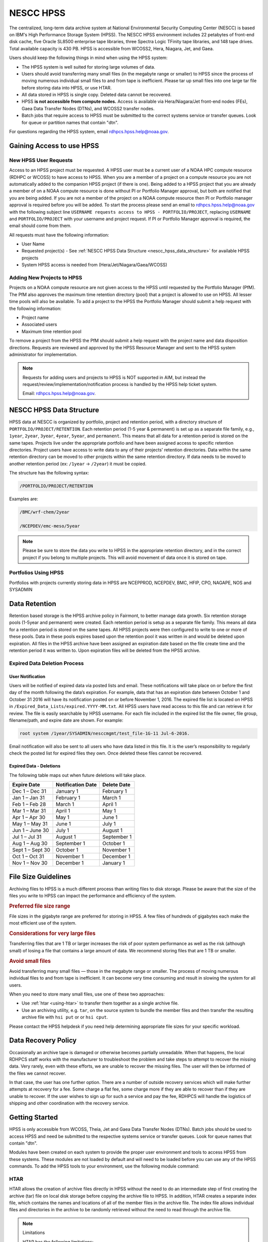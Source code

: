 .. _nescc_hpss:

**********
NESCC HPSS
**********

The centralized, long-term data archive system at National Environmental
Security Computing Center (NESCC) is based on IBM's High Performance Storage
System (HPSS). The NESCC HPSS environment includes 22 petabytes of front-end
disk cache, five Oracle SL8500 enterprise tape libraries, three Spectra Logic
TFinity tape libraries, and 148 tape drives. Total available capacity is 430
PB. HPSS is accessible from WCOSS2, Hera, Niagara, Jet, and Gaea.

Users should keep the following things in mind when using the HPSS system:

-  The HPSS system is well suited for storing large volumes of data.
-  Users should avoid transferring many small files (in the megabyte range or
   smaller) to HPSS since the process of moving numerous individual small files
   to and from tape is inefficient. Please tar up small files into one large
   tar file before storing data into HPSS, or use HTAR.
-  All data stored in HPSS is single copy. Deleted data cannot be recovered.
-  HPSS **is not accessible from compute nodes.** Access is available via
   Hera/Niagara/Jet front-end nodes (FEs), Gaea Data Transfer Nodes (DTNs),
   and WCOSS2 transfer nodes.
-  Batch jobs that require access to HPSS must be submitted to the
   correct systems service or transfer queues.  Look for queue or partition
   names that contain "dtn".

For questions regarding the HPSS system, email rdhpcs.hpss.help@noaa.gov.

.. _gaining_access_to_use_hpss:

Gaining Access to use HPSS
==========================

.. _new_hpss_user_requests:

New HPSS User Requests
----------------------

Access to an HPSS project must be requested.  A HPSS user must be a current
user of a NOAA HPC compute resource (RDHPC or WCOSS) to have access to HPSS.
When you are a member of a project on a compute resource you are not
automatically added to the companion HPSS project (if there is one). Being
added to a HPSS project that you are already a member of on a NOAA compute
resource is done without PI or Portfolio Manager approval, but both are
notified that you are being added. If you are not a member of the project on a
NOAA compute resource then PI or Portfolio manager approval is required before
you will be added. To start the process please send an email to
rdhpcs.hpss.help@noaa.gov with the following subject line ``USERNAME requests
access to HPSS - PORTFOLIO/PROJECT``, replacing ``USERNAME`` and
``PORTFOLIO/PROJECT`` with your username and project request. If PI or
Portfolio Manager approval is required, the email should come from them.

All requests must have the following information:

-  User Name
-  Requested project(s) - See :ref:`NESCC HPSS Data Structure
   <nescc_hpss_data_structure>` for available HPSS projects
-  System HPSS access is needed from (Hera/Jet/Niagara/Gaea/WCOSS)

.. _adding_new_projects_to_hpss:

Adding New Projects to HPSS
---------------------------

Projects on a NOAA compute resource are not given access to the HPSS until
requested by the Portfolio Manager (PfM). The PfM also approves the maximum
time retention directory (pool) that a project is allowed to use on HPSS. All
lesser time pools will also be available. To add a project to the HPSS the
Portfolio Manager should submit a help request with the following information:

- Project name
- Associated users
- Maximum time retention pool

To remove a project from the HPSS the PfM should submit a help request with the
project name and data disposition directions. Requests are reviewed and
approved by the HPSS Resource Manager and sent to the HPSS system administrator
for implementation.

.. note::

   Requests for adding users and projects to HPSS is NOT supported in AIM, but
   instead the request/review/implementation/notification process is handled by
   the HPSS help ticket system.

   Email: rdhpcs.hpss.help@noaa.gov.

.. _nescc_hpss_data_structure:

NESCC HPSS Data Structure
=========================

HPSS data at NESCC is organized by portfolio, project and retention period,
with a directory structure of ``PORTFOLIO/PROJECT/RETENTION``.  Each retention
period (1-5 year & permanent) is set up as a separate file family, e.g.,
``1year``, ``2year``, ``3year``, ``4year``, ``5year``, and ``permanent``.  This
means that all data for a retention period is stored on the same tapes.
Projects live under the appropriate portfolio and have been assigned access to
specific retention directories.  Project users have access to write data to any
of their projects' retention directories.  Data within the same retention
directory can be moved to other projects within the same retention directory.
If data needs to be moved to another retention period (ex: ``/1year`` ->
``/2year``) it must be copied.

The structure has the following syntax:

.. code::

   /PORTFOLIO/PROJECT/RETENTION

Examples are:

.. code::

   /BMC/wrf-chem/2year

   /NCEPDEV/emc-meso/5year

.. note::

   Please be sure to store the data you write to HPSS in the appropriate
   retention directory, and in the correct project if you belong to multiple
   projects. This will avoid movement of data once it is stored on tape.

Portfolios Using HPSS
---------------------

Portfolios with projects currently storing data in HPSS are NCEPPROD,
NCEPDEV, BMC, HFIP, CPO, NAGAPE, NOS and SYSADMIN

.. tab-set::

   .. tab-item:: NCEPDEV

      .. hlist::
         :columns: 6

         * emc-climate
         * emc-da
         * emc-ensemble
         * cpc-om
         * emc-hwrf
         * emc-land
         * emc-marine
         * emc-meso
         * emc-naqfc
         * emc-global
         * emc-nhc
         * emc-ocean
         * emc-ohdc
         * emc-swpc
         * mdl-dmo
         * emc-nems
         * mdl-obs
         * mdl-blend
         * mdl-stat
         * mdl-surge
         * re4cast
         * GEFSRR
         * nesdis-drt
         * nesdis-h-sandy
         * nesdis-jcsda
         * swpc-sair
         * mdl-ens
         * swpc-geospace
         * swpc-ipe
         * swpc-para
         * swpc-wdas
         * swpc-solar
         * swpc-wam
         * swpc-wamgip
         * swpc-wamipe
         * marineda
         * cpc-op
         * wpc-archive

   .. tab-item:: BMC

      .. hlist::
         :columns: 6

         * acb
         * aomip
         * ap-fc
         * arop
         * arso
         * calnexfc
         * cases
         * ccasm
         * ccp-mozart
         * ccwrf
         * cfsstrat
         * chem-var
         * chimera
         * ciaqex
         * climatt
         * cmod
         * co2
         * comgsi
         * csd-wca
         * csdchem
         * forms
         * det
         * dlaps
         * dtc
         * etlcm
         * fab
         * fd
         * fdr
         * fim
         * fire-wx
         * hmtb
         * frd
         * futextrm
         * gacs
         * gapp2005
         * gmtb
         * gomtrans
         * gsd-hpcs
         * gsienkf
         * gt-md
         * mef
         * hmtr
         * home
         * iset
         * isidora
         * isp-1
         * jetmgmt
         * lpdm
         * madis
         * mcwi
         * ome
         * naos-ruc
         * neaqs
         * nesccmgmt
         * nevs
         * news2
         * nim
         * nrelwind
         * odvars
         * old-projects
         * regclim
         * oplapb
         * ppef
         * profosse
         * qnh
         * qosap
         * rcc21
         * rcm1
         * rcm2
         * reanl
         * sepp
         * rem
         * ro-osse
         * rocosmic
         * rtrr
         * rtvs
         * rucdev
         * ruclidar
         * rucsref
         * ufs-phys
         * shout
         * sos
         * stela
         * stratus
         * strmtrck
         * taq
         * taq_reruns
         * tcmi

   .. tab-item:: HFIP

      .. hlist::
         :columns: 6

         * cloudda
         * emcda
         * gfsenkf
         * globpsd
         * dtc-hurr
         * gpshwrf
         * gsihyb
         * hfip-ahw
         * gnmip
         * hfip-gfdl
         * hfip-hda
         * hfip-fiu
         * hfip-psu
         * hfip-um
         * hfip-mef
         * hfip-wisc
         * hfip-wisc2
         * hfip-utah
         * hur-aoml
         * hur-laps
         * hfipprd
         * hur-uri
         * hwrf-vd
         * hur-osse
         * hybda
         * modelpsd
         * hwrfv3
         * renkf
         * sso
         * Old-Projects
         * umarwi
         * wrfsatda

   .. tab-item:: NAGAPE

      .. hlist::
         :columns: 6

         * aoml-osse
         * arl
         * ciaqex
         * cmaq-so4
         * enso
         * glrcm
         * hpc-wof1
         * mmap-emd
         * nep
         * ocean-osse
         * reef5
         * seaglider
         * stc

   .. tab-item:: CPO

      .. hlist::
         :columns: 6

         * cpo_ngrr_e

   .. tab-item:: NOS

      .. hlist::
         :columns: 6

         * coast
         * crs
         * nosofs

   .. tab-item:: SYSADMIN

      .. hlist::
         :columns: 6

         * cmod
         * jetmgmt
         * nesccmgmt

.. _nescc_hpss_data_retention:

Data Retention
==============

Retention based storage is the HPSS archive policy in Fairmont, to better
manage data growth. Six retention storage pools (1-5year and permanent) were
created. Each retention period is setup as a separate file family. This means
all data for a retention period is stored on the same tapes. All HPSS projects
were then configured to write to one or more of these pools. Data in these
pools expires based upon the retention pool it was written in and would be
deleted upon expiration. All files in the HPSS archive have been assigned an
expiration date based on the file create time and the retention period it was
written to. Upon expiration files will be deleted from the HPSS archive.

.. _expired_data_deletion_process:

Expired Data Deletion Process
-----------------------------

.. _user_notification:

User Notification
~~~~~~~~~~~~~~~~~

Users will be notified of expired data via posted lists and email. These
notifications will take place on or before the first day of the month following
the data’s expiration. For example, data that has an expiration date between
October 1 and October 31 2016 will have its notification posted on or before
November 1, 2016. The expired file list is located on HPSS in
``/Expired_Data_Lists/expired.YYYY-MM.txt``. All HPSS users have read access to
this file and can retrieve it for review. The file is easily searchable by HPSS
username. For each file included in the expired list the file owner, file
group, filename/path, and expire date are shown. For example:

.. code::

   root system /1year/SYSADMIN/nesccmgmt/test_file-1G-11 Jul-6-2016.

Email notification will also be sent to all users who have data listed in this
file. It is the user’s responsibility to regularly check the posted list for
expired files they own. Once deleted these files cannot be recovered.

.. _expired_data_deletions:

Expired Data - Deletions
~~~~~~~~~~~~~~~~~~~~~~~~

The following table maps out when future deletions will take place.

================ ================= ===========
Expire Date      Notification Date Delete Date
================ ================= ===========
Dec 1 – Dec 31   January 1         February 1
Jan 1 – Jan 31   February 1        March 1
Feb 1 – Feb 28   March 1           April 1
Mar 1 – Mar 31   April 1           May 1
Apr 1 – Apr 30   May 1             June 1
May 1 – May 31   June 1            July 1
Jun 1 – June 30  July 1            August 1
Jul 1 – Jul 31   August 1          September 1
Aug 1 – Aug 30   September 1       October 1
Sept 1 – Sept 30 October 1         November 1
Oct 1 – Oct 31   November 1        December 1
Nov 1 – Nov 30   December 1        January 1
================ ================= ===========

.. _file_size_guidelines:

File Size Guidelines
====================

Archiving files to HPSS is a much different process than writing files to disk
storage. Please be aware that the size of the files you write to HPSS can
impact the performance and efficiency of the system.

.. rubric:: Preferred file size range

File sizes in the gigabyte range are preferred for storing in HPSS. A few files
of hundreds of gigabytes each make the most efficient use of the system.

.. rubric:: Considerations for very large files

Transferring files that are 1 TB or larger increases the risk of poor system
performance as well as the risk (although small) of losing a file that contains
a large amount of data. We recommend storing files that are 1 TB or smaller.

.. rubric:: Avoid small files

Avoid transferring many small files — those in the megabyte range or smaller.
The process of moving numerous individual files to and from tape is
inefficient. It can become very time consuming and result in slowing the system
for all users.

When you need to store many small files, use one of these two approaches:

-  Use :ref:`htar <using-htar>` to transfer them together as a single archive
   file.
-  Use an archiving utility, e.g. ``tar``, on the source system to bundle the
   member files and then transfer the resulting archive file with ``hsi put``
   or or ``hsi cput``.

Please contact the HPSS helpdesk if you need help determining appropriate file
sizes for your specific workload.

.. _data_recovery_policy:

Data Recovery Policy
====================

Occasionally an archive tape is damaged or otherwise becomes partially
unreadable. When that happens, the local RDHPCS staff works with the
manufacturer to troubleshoot the problem and take steps to attempt to recover
the missing data. Very rarely, even with these efforts, we are unable to
recover the missing files. The user will then be informed of the files we
cannot recover.

In that case, the user has one further option. There are a number of outside
recovery services which will make further attempts at recovery for a fee. Some
charge a flat fee, some charge more if they are able to recover than if they
are unable to recover. If the user wishes to sign up for such a service and pay
the fee, RDHPCS will handle the logistics of shipping and other coordination
with the recovery service.

.. _nescc_hpss_getting_started:

Getting Started
===============

HPSS is only accessible from WCOSS, Theia, Jet and Gaea Data Transfer
Nodes (DTNs). Batch jobs should be used to access HPSS and need be
submitted to the respective systems service or transfer queues.  Look
for queue names that contain "dtn".

Modules have been created on each system to provide the proper
user environment and tools to access HPSS from these systems. These modules are
not loaded by default and will need to be loaded before you can use any of the
HPSS commands. To add the HPSS tools to your environment, use the following
module command:

.. tab-set::

   .. tab-item:: Hera, Jet, Niagara, and WCOSS

      .. code::

         module load hpss

   .. tab-item:: On Gaea RDTN's

      .. code::

         module use /usw/hpss/modulefiles
         module load hsi

.. _using-htar:

HTAR
----

HTAR allows the creation of archive files directly in HPSS without the need to
do an intermediate step of first creating the archive (tar) file on local disk
storage before copying the archive file to HPSS.  In addition, HTAR creates a
separate index file, which contains the names and locations of all of the
member files in the archive file. The index file allows individual files and
directories in the archive to be randomly retrieved without the need to read
through the archive file.

.. note:: Limitations

   HTAR has the following limitations:

      * File size: An individual file within the tar file may not be larger
        than 68 GB.
      * Directory paths: The directory path of any file may not exceed 154
        characters in length.
      * File names: File names may not exceed 99 characters in length.

.. _htar_cookbook:

HTAR Cookbook
~~~~~~~~~~~~~

.. _creating_an_htar_archive_file_example:

.. rubric:: Creating an HTAR Archive File Examples

To create a new archive file ``files.tar``  that contains ``file1`` and
``file2`` in the HPSS at ``/SYSADMIN/nesccmgmt/1year/testuser/work``:

.. code::

   htar -cvf /SYSADMIN/nesccmgmt/1year/testuser/work/files.tar file1 file2

To create a new archive file ``time.tar`` that contains all files that match
the glob pattern ``time*`` in the HPSS directory
``/SYSADMIN/nesccmgmt/1year/testuser/work``:

.. code::

   $ htar -cvf /SYSADMIN/nesccmgmt/1year/testuser/work/time.tar time*

.. _retrieving_an_htar_archive_file_example:

.. rubric:: Retrieving an HTAR Archive File Examples

To extract ``file1`` and ``file2`` from the archive ``files.tar`` located in
the HPSS directory ``/SYSADMIN/nesccmgmt/1year/testuser/work``:

.. code::

   $ htar -xvf /SYSADMIN/nesccmgmt/1year/testuser/work/files.tar ./file1 ./file2

To extract all files from the archive ``files.tar`` located in the HPSS
directory ``/SYSADMIN/nesccmgmt/1year/testuser/work``:

.. code::

   $ htar -xvf /SYSADMIN/nesccmgmt/1year/testuser/work/files.tar

.. _list_files_in_archive_file:

.. rubric:: List Files in an HTAR Archive File Example

To list the names of files in the archive ``files.tar`` located in the HPSS
directory ``/SYSADMIN/nesccmgmt/1year/testuser/work``:

.. code::

   $ htar -tvf /SYSADMIN/nesccmgmt/1year/testuser/work/files.tar

.. _recrating_an_htar_index_file_example:

.. rubric:: Recreating a HTAR Index File Example

This operation is used either to reconstruct an index for tar files whose index
file is unavailable (e.g., accidentally deleted), or for tar files that were
not originally created by HTAR.

.. code::

   $ htar -Xvf /SYSADMIN/nesccmgmt/1year/testuser/work/files.tar

.. _using-hsi:

HSI
---

HSI is an FTP-like interface to the HPSS.  HSI is most useful for file and
directory manipulation.  HSI supports wild cards for local and HPSS pathname
pattern matching, and provides recursion for many commands, including the
ability to store, retrieve, and list entire directory tress, or change
permissions on entire trees.  Some HSI operations, such as ``cp`` and ``mkdir``
resemble their Linux and UNIX counterparts.

For example:

-  ``hsi ls`` lists the contents of a directory
-  ``hsi cp`` copies files within the HPSS
-  ``hsi rm`` permanently removes a file
-  ``hsi mkdir`` creates a directory
-  ``hsi rmdir`` deletes a directory
-  ``hsi mv`` moves files within the HPSS directory structure

.. _hsi_basic_usage:

HSI Basic Usage
~~~~~~~~~~~~~~~

HSI can accept input several different way.

.. rubric:: Interactive Command

When using the interactive command form, enter the HSI operations.

.. code::

   $ hsi
   [connecting to hpsscore1.fairmont.rdhpcs.noaa.gov/1217]
   ******************************************************************
   *   Welcome to the NESCC High Performance Storage System         *
   *                                                                *
   *   Current HPSS version: 7.4.3 Patch 2                          *
   *                                                                *
   *                                                                *
   *           Please Submit Helpdesk Request to                    *
   *              rdhpcs.hpss.help@noaa.gov                         *
   *                                                                *
   *  Announcements:                                                *
   ******************************************************************
   Username: User.ID  UID: 1234  Acct: 1234(1234) Copies: 1 Firewall: off [hsi.5.0.2.p5 Mon Sep 12 15:22:37 UTC 2016]
   [hpsscore1]/PORTFOLIO-> mkdir foo
   [hpsscore1]/PORTFOLIO-> cd foo
   [hpsscore1]/PORTFOLIO/foo-> put hpss_file

.. rubric:: Single line execution

Enclose the HSI opertaions in quotes, separated with the semicolon (;)
character.

.. code::

   hsi "mkdir foo; cd foo; put hpss_file"

.. rubric:: Using commands from a File

Use the HSI ``in`` operation to read HSI operations from a file

.. code::

   $ cat command_file
   mkdir foo
   cd foo
   put hpss_file
   $ hsi in command_file

.. rubric:: Using a Heredoc

Similar to using operations contained in a file, the shell's heredoc feature
can be used to pass to HSI the operations.  This method is useful in a batch
job script.

In this example, we get a file from HPSS, ``hpss_file``, and place it in a new
directory foo on the local system.

.. code::

   $ hsi <<EOF
      lmkdir foo
      lcd foo
      get local_file : hpss_file
   EOF

.. note::

   The HSI ``get`` and ``put`` operations use a different syntax than FTP to
   identify the local file name. The HSI syntax uses a ``:`` (colon character)
   to separate the local pathname from the HPSS pathname.

.. caution::

   The ``mv``, ``put``, and ``get`` HSI operations can overwrite data at their
   targets without warning.  This is a problem if you mistakenly remove or
   overwrite data, because it cannot be recovered. To help prevent inadvertently
   overwriting your HPSS files with these commands, establish directory
   permissions carefully.

.. _hsi_cookbook:

HSI Cookbook
~~~~~~~~~~~~

.. rubric:: Moving Files/Directories in HPSS

To move a directory or file to a new location in HPSS:

.. code::

   $ hsi mv /1year/PORTFOLIO/old/location /1year/PORTFOLIO/new/location

Please note that the ``mv`` operation will only work for files/directories
stored in the same retention directory. If you need to move data between
retention directories you must use cp. Please contact the HPSS helpdesk for
steps on doing this efficiently.

.. rubric:: Writing Files to HPSS

To put the file ``local_file`` into the HPSS directory
``/BMC/testproj/myid/work``

.. code::

   $ hsi put /full_local/path/local_file : /BMC/testproj/myid/work/local_file

.. rubric:: Retrieve a File from HPSS

In this example, we will To get the HPSS file ``hpss_file`` located in the HPSS
directory ``/BMC/testproj/myid/work``.

To place ``hpss_file`` in your current directory:

.. code::

   $ hsi get /BMC/testproj/myid/work/hpss_file

To place ``hpss_file`` in the local directory ``/full_local/path`` with the
name ``new_name``:

.. code::

   $ hsi get /full_local/path/new_name : /BMC/testproj/myid/work/hpss_file

.. rubric:: Retrieve a File from HPSS and Preserve the Modification Time

.. code::

   $ hsi get -p /BMC/testproj/myid/work/hpss_file

.. rubric:: Listing the Contents of an HPSS Directory

To list the contents of the directory /BMC/testproj

.. code::

   $ hsi ls /BMC/testproj

The ``ls`` operation has other useful options.  Using the ``-N`` option will
list fill file information, along with the full path to the file.

.. code::

   [core]/-> ls -N /BMC/testproj
   -rw-------    1 User.ID  grp      54727283200 Mar 20  2016 /BMC/testproj/hpss_file1.tar
   -rw-------    1 User.ID  grp             5408 Mar 20  2016 /BMC/testproj/hpss_file1.tar.idx
   -rw-------    1 User.ID  grp      54727283200 Mar 20  2016 /BMC/testproj/hpss_file2.tar
   -rw-------    1 User.ID  grp             5408 Mar 20  2016 /BMC/testproj/hpss_file2.tar.idx

The ``-V`` option will list the tape volume information for a file (PV List is
the tape volume):

::

   [core]/-> ls -V /BMC/testproj/hpss_file1.tar
   /BMC/testproj:
   -rw-------    1 User.ID  grp           5         1234 TAPE   54727283200 Mar 20  2016 hpss_file1.tar
   Storage   VV   Stripe
    Level   Count  Width  Bytes at Level
   ----------------------------------------------------------------------------
    1 (tape)   1       1  54727283200
     VV[ 0]:   Object ID: 8c0772a0-8552-11e4-af76-0002559ae41b
               ServerDep: 7d72478a-bb87-11d6-9419-0002559ae41b
     Pos:    121+0   PV List: N0998300

.. _file_expiration_commands:

File Expiration Commands
------------------------

The HSI operations ``expls`` and ``expfind`` are used to show and find the
expiration date of data stored in HPSS.  Each operation has the ``-h`` option
to display the usage information.

.. rubric:: Operation expls Help

.. code::

   $ hsi "expls -h"
   Usage expls [-?] [-A] [-R] [-v] [path ...]
     -?  : display this usage
     -A  : display absolute pathnames
     -R  : [standard option]recursively list hash entries for files in the specified path(s)
     -v  : verbose listing mode

.. rubric:: Operatoin expfind Help

.. code::

   $ hsi "expfind -h"
   Usage: expfind[ete] [-?] [-A] [-b beginTime] [-d days] [-e endTime] [-R]  [path ...]
     -?  : display this usage
     -A  : display absolute pathname for files
     -b  : specify beginning time in range
     -d  : find file that will be expiring in specified number of days from today
     -e  : specify ending time in range
     -R  : [standard option]recursively delete expiration time for the specified path(s)
     Note: If -b is not specified, then files whose expiration time is <= endTime are listed
           If -e is not specified, then files whose expiration time is>= beginTime are listed
           If neither -b nor -e is specified, all expired files in the path(s) are listed
              based on the time at which the command is started
    Times are of the form YYYY-MM-DD[-hh:mm:ss]
    hours/mins/seconds are optional and default to 00:00:00 if not specified

.. rubric:: List the Expiration Date of a File

.. code::

   $ hsi "expls /1year/BMC/testproj/file.20160712"
   Wed Jul 12 15:57:35 2017  /1year/BMC/testproj/file.20160712

.. rubric:: Find Files that Expired On or Before a Certain Date

.. code::

   $ hsi "expfind -e 2016-08-30"
   Expiring: /bench1/gyre.tar (Wed Jan 20 22:16:58 2016) Owner: User.Id [1234] Group: grp [1234]
   Expiring: /bench1/HSUBSYS1.0.hpssdb.NODE0000.CATN0000.20150605013019.001 (Sat Jun 18 13:32:36 2016) Owner: root [0] Group: system [0]
   Expiring: /bench1/HSUBSYS1.0.hpssdb.NODE0000.CATN0000.20150606013020.001 (Sat Jun 18 15:41:39 2016) Owner: root [0] Group: system [0]
   Expiring: /bench1/htar_thiea_baseline.tar (Thu Jan 28 20:58:11 2016) Owner: User.Id [1234] Group: grp [1234]
   Expiring: /bench1/htar_thiea_baseline.tar.idx (Thu Jan 28 20:58:11 2016) Owner: User.Id [1234] Group: grp [1234]

.. _sample_hpss_batch_job:

Sample HPSS Batch Job
---------------------

The following is a sample script that shows how to transfer data to HPSS via a
batch job:

.. code::

   #!/bin/bash -l
   #SBATCH --ntasks=1
   #SBATCH --time=0:30:00
   #SBATCH --account=<project>
   #SBATCH --partition=service
   #SBATCH --job-name=hpss-test

   module load hpss

   set -x

   hpssdir=${hpssdir:-/1year/PORTFOLIO/project/User.Id}    # XXXX: Location of your file in HPSS
   tarfile=${tarfile:-hpss_file.tar}                       # XXXX: Name of the tar file in HPSS
   dirsave=${dirsave:-/path/to/save/directory}             # XXXX: Location of data you want to write to HPSS

   cd $SLURM_SUBMIT_DIR

   #   Check if the tarfile index exists.  If it does, assume that
   #   the data for the corresponding directory has already been
   #   tarred and saved.
   hsi "ls -l ${hpssdir}/${tarfile}.idx"
   tar_file_exists=$?
   if [ $tar_file_exists -eq 0 ]
   then
      echo "File $tarfile already saved."
      exit
   fi

   #   htar is used to create the archive, -P creates
   #   the directory path if it does not already exist,
   #   and an index file is also made.
   htar -P -cvf ${hpssdir}/$tarfile $dirsave
   err=$?
   if [ $err -ne 0 ]
   then
      echo "File $tarfile was not successfully created."
      exit 3
   fi

.. note::

   The HSMS is not an infinite resource. Quotas will be enabled over time to
   prevent uncontrolled use. Only save what you need to save. Consider the cost
   of time and compute resources to regenerate data from the original input
   files. That is often cheaper than storing the data long term.

.. _hpss_help:

HPSS Help
=========

For additional questions, please email: rdhpcs.hpss.help@noaa.gov.
